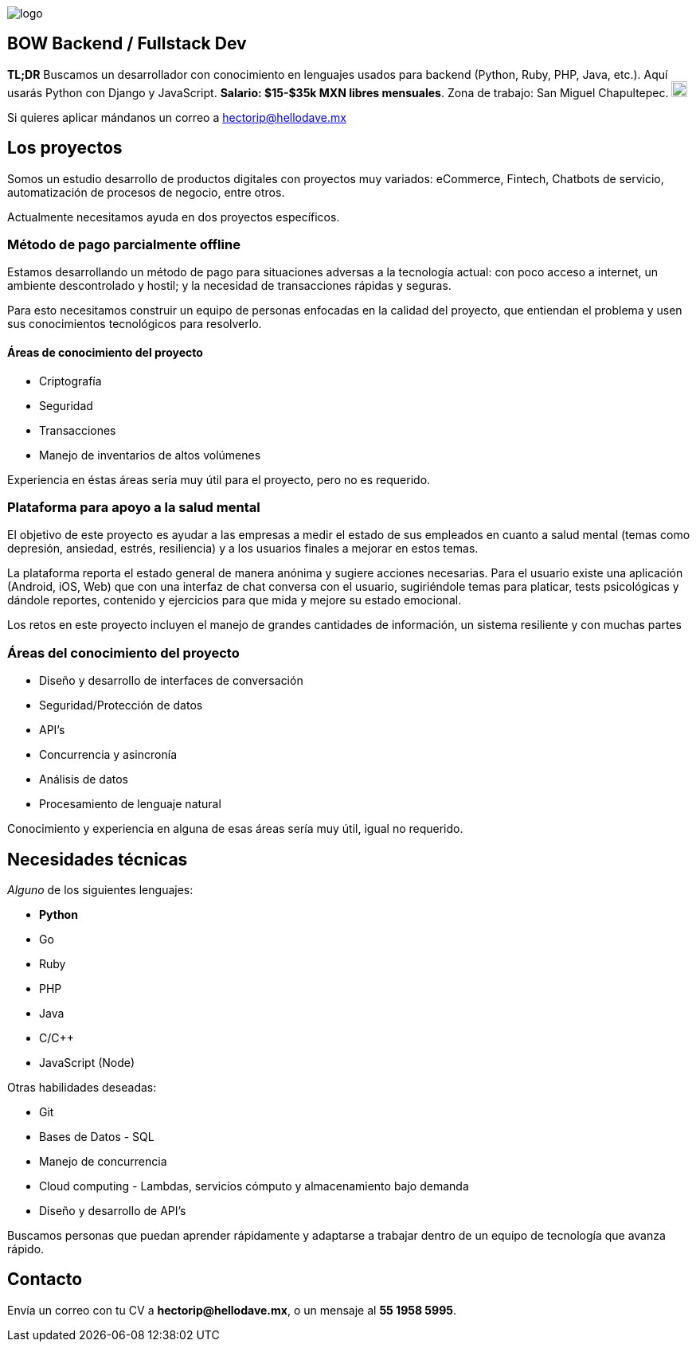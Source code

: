 :stylesheet: ../adoc-foundation.css
image::https://bow.dev/assets/img/logo/logo.png[]

== BOW Backend / Fullstack Dev

**TL;DR** Buscamos un desarrollador con conocimiento en lenguajes usados para backend (Python, Ruby, PHP, Java, etc.). Aquí usarás Python con Django y JavaScript. **Salario: $15-$35k MXN libres mensuales**. Zona de trabajo: San Miguel Chapultepec. image:https://www.metro.cdmx.gob.mx/storage/app/media/lared/linea1/juanacatlan.png[,20,20]

Si quieres aplicar mándanos un correo a hectorip@hellodave.mx

== Los proyectos

Somos un estudio desarrollo de productos digitales con proyectos muy variados: eCommerce, Fintech, Chatbots de servicio, automatización de procesos de negocio,  entre otros.

Actualmente necesitamos ayuda en dos proyectos específicos.

=== Método de pago parcialmente offline

Estamos desarrollando un método de pago para situaciones adversas a la tecnología actual: con poco acceso a internet, un ambiente descontrolado y hostil; y la necesidad de transacciones rápidas y seguras. 

Para esto necesitamos construir un equipo de personas enfocadas en la calidad del proyecto, que entiendan el problema y usen sus conocimientos tecnológicos para resolverlo.

==== Áreas de conocimiento del proyecto

* Criptografía
* Seguridad
* Transacciones
* Manejo de inventarios de altos volúmenes

Experiencia en éstas áreas sería muy útil para el proyecto, pero no es requerido.

=== Plataforma para apoyo a la salud mental

El objetivo de este proyecto es ayudar a las empresas a medir el estado de sus empleados en cuanto a salud mental (temas como depresión, ansiedad, estrés, resiliencia) y a los usuarios finales a mejorar en estos temas.

La plataforma reporta el estado general de manera anónima y sugiere acciones necesarias.
Para el usuario existe una aplicación (Android, iOS, Web) que con una interfaz de chat conversa con el usuario, sugiriéndole temas para platicar, tests psicológicas y dándole reportes, contenido y ejercicios para que mida y mejore su estado emocional.

Los retos en este proyecto incluyen el manejo de grandes cantidades de información, un sistema resiliente y con muchas partes

=== Áreas del conocimiento del proyecto

* Diseño y desarrollo de interfaces de conversación
* Seguridad/Protección de datos
* API's
* Concurrencia y asincronía
* Análisis de datos
* Procesamiento de lenguaje natural

Conocimiento y experiencia en alguna de esas áreas sería muy útil, igual no requerido.

== Necesidades técnicas

_Alguno_ de los siguientes lenguajes:

* **Python**
* Go
* Ruby
* PHP
* Java
* C/C++
* JavaScript (Node)

Otras habilidades deseadas:

* Git
* Bases de Datos - SQL
* Manejo de concurrencia
* Cloud computing - Lambdas, servicios cómputo y almacenamiento bajo demanda
* Diseño y desarrollo de API's

Buscamos personas que puedan aprender rápidamente y adaptarse a trabajar dentro de un equipo de tecnología que avanza rápido.

== Contacto

Envía un correo con tu CV a **hectorip@hellodave.mx**, o un mensaje al **55 1958 5995**.